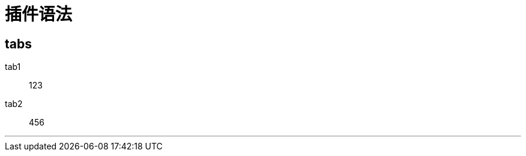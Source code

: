 = 插件语法


== tabs

[tabs]
====
tab1::
+
--
123
--

tab2::
+
--
456
--

====

'''